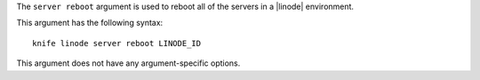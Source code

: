 .. The contents of this file are included in multiple topics.
.. This file describes a command or a sub-command for Knife.
.. This file should not be changed in a way that hinders its ability to appear in multiple documentation sets.


The ``server reboot`` argument is used to reboot all of the servers in a |linode| environment.

This argument has the following syntax::

   knife linode server reboot LINODE_ID

This argument does not have any argument-specific options.

